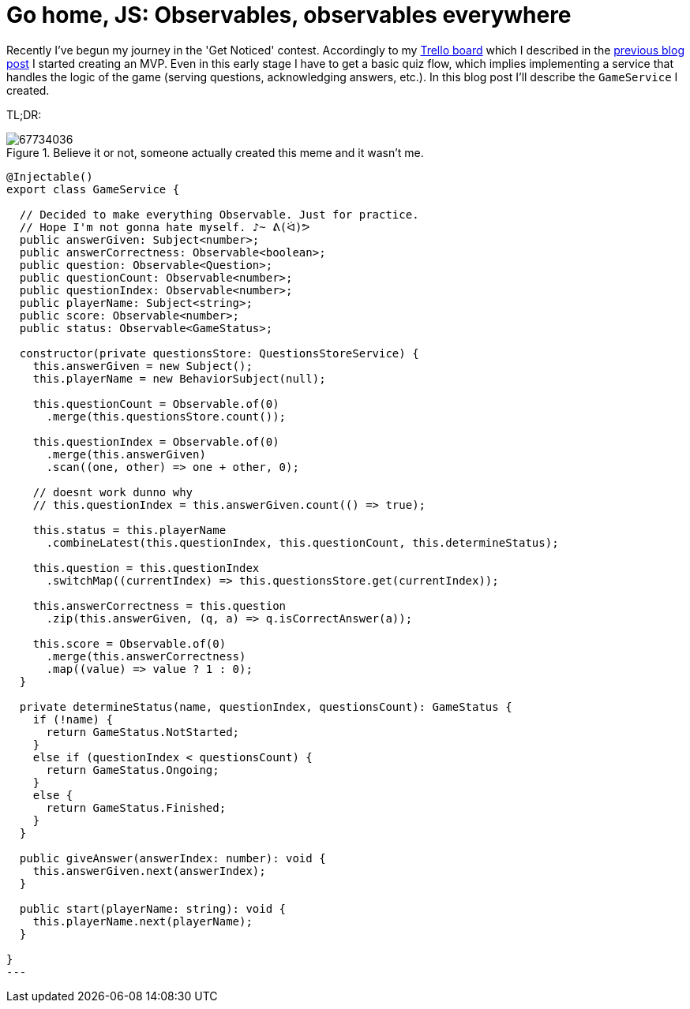 = Go home, JS: Observables, observables everywhere
:hp-tags: Get Notice, Daj się poznać

Recently I've begun my journey in the 'Get Noticed' contest. Accordingly to my https://trello.com/b/wZ5ZrdZO[Trello board] which I described in the 
http://zbic.in/2017/03/02/Go-home-JS-Setting-up-Trello-board-to-keep-things-organized.html[previous blog post] I started creating an MVP. Even in this early stage I have to get a basic quiz flow, which implies implementing a service that handles the logic of the game (serving questions, acknowledging answers, etc.). In this blog post I'll describe the `GameService` I created. 

TL;DR:

image::https://cdn.meme.am/cache/instances/folder36/500x/67734036.jpg[title="Believe it or not, someone actually created this meme and it wasn't me."]

[source,typescript]
----
@Injectable()
export class GameService {

  // Decided to make everything Observable. Just for practice.
  // Hope I'm not gonna hate myself. ♪~ ᕕ(ᐛ)ᕗ
  public answerGiven: Subject<number>;
  public answerCorrectness: Observable<boolean>;
  public question: Observable<Question>;
  public questionCount: Observable<number>;
  public questionIndex: Observable<number>;
  public playerName: Subject<string>;
  public score: Observable<number>;
  public status: Observable<GameStatus>;

  constructor(private questionsStore: QuestionsStoreService) {
    this.answerGiven = new Subject();
    this.playerName = new BehaviorSubject(null);

    this.questionCount = Observable.of(0)
      .merge(this.questionsStore.count());

    this.questionIndex = Observable.of(0)
      .merge(this.answerGiven)
      .scan((one, other) => one + other, 0);

    // doesnt work dunno why
    // this.questionIndex = this.answerGiven.count(() => true);

    this.status = this.playerName
      .combineLatest(this.questionIndex, this.questionCount, this.determineStatus);

    this.question = this.questionIndex
      .switchMap((currentIndex) => this.questionsStore.get(currentIndex));

    this.answerCorrectness = this.question
      .zip(this.answerGiven, (q, a) => q.isCorrectAnswer(a));

    this.score = Observable.of(0)
      .merge(this.answerCorrectness)
      .map((value) => value ? 1 : 0); 
  }

  private determineStatus(name, questionIndex, questionsCount): GameStatus {
    if (!name) {
      return GameStatus.NotStarted;
    }
    else if (questionIndex < questionsCount) {
      return GameStatus.Ongoing;
    }
    else {
      return GameStatus.Finished;
    }
  }

  public giveAnswer(answerIndex: number): void {
    this.answerGiven.next(answerIndex);
  }

  public start(playerName: string): void {
    this.playerName.next(playerName);
  }

}
---